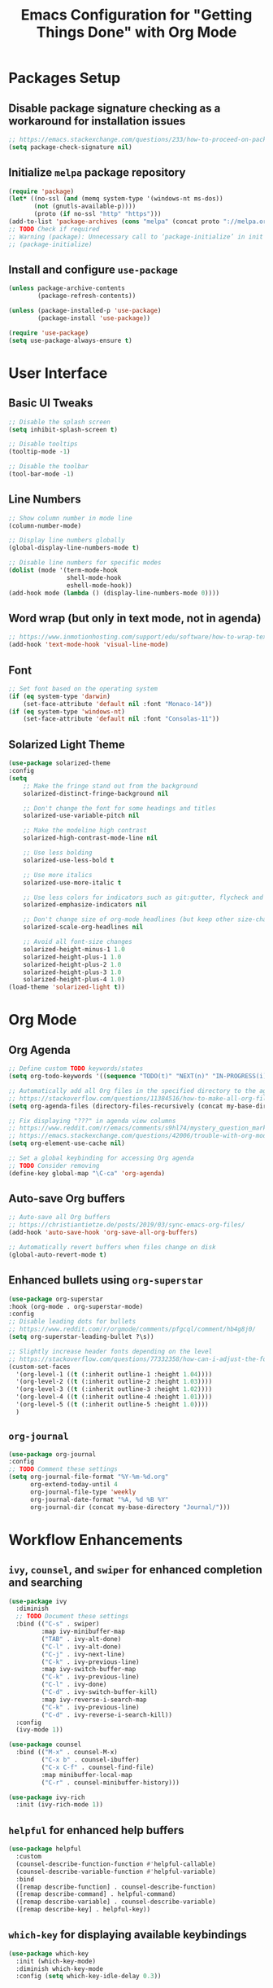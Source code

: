 #+TITLE: Emacs Configuration for "Getting Things Done" with Org Mode

* Packages Setup
** Disable package signature checking as a workaround for installation issues
#+BEGIN_SRC emacs-lisp
;; https://emacs.stackexchange.com/questions/233/how-to-proceed-on-package-el-signature-check-failure
(setq package-check-signature nil)
#+END_SRC

** Initialize =melpa= package repository
#+BEGIN_SRC emacs-lisp
(require 'package)
(let* ((no-ssl (and (memq system-type '(windows-nt ms-dos))
       (not (gnutls-available-p))))
       (proto (if no-ssl "http" "https")))
(add-to-list 'package-archives (cons "melpa" (concat proto "://melpa.org/packages/")) t))
;; TODO Check if required
;; Warning (package): Unnecessary call to ‘package-initialize’ in init file
;; (package-initialize)
#+END_SRC

** Install and configure =use-package=
#+BEGIN_SRC emacs-lisp
(unless package-archive-contents
        (package-refresh-contents))

(unless (package-installed-p 'use-package)
        (package-install 'use-package))
   
(require 'use-package)
(setq use-package-always-ensure t)
#+END_SRC

* User Interface
** Basic UI Tweaks
#+BEGIN_SRC emacs-lisp
;; Disable the splash screen
(setq inhibit-splash-screen t)

;; Disable tooltips
(tooltip-mode -1)

;; Disable the toolbar
(tool-bar-mode -1)
#+END_SRC

** Line Numbers
#+BEGIN_SRC emacs-lisp
;; Show column number in mode line
(column-number-mode)

;; Display line numbers globally
(global-display-line-numbers-mode t)

;; Disable line numbers for specific modes
(dolist (mode '(term-mode-hook
                shell-mode-hook
                eshell-mode-hook))
(add-hook mode (lambda () (display-line-numbers-mode 0))))
#+END_SRC

** Word wrap (but only in text mode, not in agenda)
#+BEGIN_SRC emacs-lisp
;; https://www.inmotionhosting.com/support/edu/software/how-to-wrap-text-in-emacs/
(add-hook 'text-mode-hook 'visual-line-mode)
#+END_SRC

** Font
#+BEGIN_SRC emacs-lisp
;; Set font based on the operating system
(if (eq system-type 'darwin)
    (set-face-attribute 'default nil :font "Monaco-14"))
(if (eq system-type 'windows-nt)
    (set-face-attribute 'default nil :font "Consolas-11"))
#+END_SRC

** Solarized Light Theme
#+BEGIN_SRC emacs-lisp
(use-package solarized-theme
:config
(setq
    ;; Make the fringe stand out from the background
    solarized-distinct-fringe-background nil

    ;; Don't change the font for some headings and titles
    solarized-use-variable-pitch nil

    ;; Make the modeline high contrast
    solarized-high-contrast-mode-line nil

    ;; Use less bolding
    solarized-use-less-bold t

    ;; Use more italics
    solarized-use-more-italic t

    ;; Use less colors for indicators such as git:gutter, flycheck and similar
    solarized-emphasize-indicators nil

    ;; Don't change size of org-mode headlines (but keep other size-changes)
    solarized-scale-org-headlines nil

    ;; Avoid all font-size changes
    solarized-height-minus-1 1.0
    solarized-height-plus-1 1.0
    solarized-height-plus-2 1.0
    solarized-height-plus-3 1.0
    solarized-height-plus-4 1.0)
(load-theme 'solarized-light t))
#+END_SRC

* Org Mode
** Org Agenda
#+BEGIN_SRC emacs-lisp
;; Define custom TODO keywords/states
(setq org-todo-keywords '((sequence "TODO(t)" "NEXT(n)" "IN-PROGRESS(i)" "WAITING(w)" "SOMEDAY(s)" "|" "DONE(d)")))

;; Automatically add all Org files in the specified directory to the agenda
;; https://stackoverflow.com/questions/11384516/how-to-make-all-org-files-under-a-folder-added-in-agenda-list-automatically
(setq org-agenda-files (directory-files-recursively (concat my-base-directory "Plans/") "\\.org$"))

;; Fix displaying "???" in agenda view columns
;; https://www.reddit.com/r/emacs/comments/s9hl74/mystery_question_marks_on_my_agenda/
;; https://emacs.stackexchange.com/questions/42006/trouble-with-org-mode-cache-find-error
(setq org-element-use-cache nil)

;; Set a global keybinding for accessing Org agenda
;; TODO Consider removing
(define-key global-map "\C-ca" 'org-agenda)
#+END_SRC

** Auto-save Org buffers
#+BEGIN_SRC emacs-lisp
;; Auto-save all Org buffers
;; https://christiantietze.de/posts/2019/03/sync-emacs-org-files/
(add-hook 'auto-save-hook 'org-save-all-org-buffers)

;; Automatically revert buffers when files change on disk
(global-auto-revert-mode t)
#+END_SRC

** Enhanced bullets using =org-superstar=
#+BEGIN_SRC emacs-lisp
(use-package org-superstar
:hook (org-mode . org-superstar-mode)
:config
;; Disable leading dots for bullets
;; https://www.reddit.com/r/orgmode/comments/pfgcql/comment/hb4g8j0/
(setq org-superstar-leading-bullet ?\s))

;; Slightly increase header fonts depending on the level
;; https://stackoverflow.com/questions/77332358/how-can-i-adjust-the-fonts-and-sizes-of-bullets-in-org-superstar
(custom-set-faces
  '(org-level-1 ((t (:inherit outline-1 :height 1.04))))
  '(org-level-2 ((t (:inherit outline-2 :height 1.03))))
  '(org-level-3 ((t (:inherit outline-3 :height 1.02))))
  '(org-level-4 ((t (:inherit outline-4 :height 1.01))))
  '(org-level-5 ((t (:inherit outline-5 :height 1.0))))
  )
#+END_SRC

** =org-journal=
#+BEGIN_SRC emacs-lisp
(use-package org-journal
:config
;; TODO Comment these settings
(setq org-journal-file-format "%Y-%m-%d.org"
      org-extend-today-until 4
      org-journal-file-type 'weekly
      org-journal-date-format "%A, %d %B %Y"
      org-journal-dir (concat my-base-directory "Journal/")))
#+END_SRC

* Workflow Enhancements
** =ivy=, =counsel=, and =swiper= for enhanced completion and searching
#+BEGIN_SRC emacs-lisp
(use-package ivy
  :diminish
  ;; TODO Document these settings
  :bind (("C-s" . swiper)
         :map ivy-minibuffer-map
         ("TAB" . ivy-alt-done)
         ("C-l" . ivy-alt-done)
         ("C-j" . ivy-next-line)
         ("C-k" . ivy-previous-line)
         :map ivy-switch-buffer-map
         ("C-k" . ivy-previous-line)
         ("C-l" . ivy-done)
         ("C-d" . ivy-switch-buffer-kill)
         :map ivy-reverse-i-search-map
         ("C-k" . ivy-previous-line)
         ("C-d" . ivy-reverse-i-search-kill))
  :config
  (ivy-mode 1))

(use-package counsel
  :bind (("M-x" . counsel-M-x)
         ("C-x b" . counsel-ibuffer)
         ("C-x C-f" . counsel-find-file)
         :map minibuffer-local-map
         ("C-r" . counsel-minibuffer-history)))

(use-package ivy-rich
  :init (ivy-rich-mode 1))
#+END_SRC

** =helpful= for enhanced help buffers
#+BEGIN_SRC emacs-lisp
(use-package helpful
  :custom
  (counsel-describe-function-function #'helpful-callable)
  (counsel-describe-variable-function #'helpful-variable)
  :bind
  ([remap describe-function] . counsel-describe-function)
  ([remap describe-command] . helpful-command)
  ([remap describe-variable] . counsel-describe-variable)
  ([remap describe-key] . helpful-key))
#+END_SRC

** =which-key= for displaying available keybindings
#+BEGIN_SRC emacs-lisp
(use-package which-key
  :init (which-key-mode)
  :diminish which-key-mode
  :config (setq which-key-idle-delay 0.3))
#+END_SRC

* File and Directory Management
** Default directory
#+BEGIN_SRC emacs-lisp
(setq default-directory (concat my-base-directory "Plans/"))
#+END_SRC

** Workaround error on startup regarding unsupported =ls --dired= on MacOS
#+BEGIN_SRC emacs-lisp
;; https://stackoverflow.com/questions/25125200/emacs-error-ls-does-not-support-dired
(when (string= system-type "darwin")
  (setq dired-use-ls-dired nil))
#+END_SRC

** =neotree= for file explorer functionality
#+BEGIN_SRC emacs-lisp
(use-package neotree
  :config
  (neotree-dir my-base-directory))
#+END_SRC

* Menu Bar and Keybindings
** F8 to Show Neotree
#+BEGIN_SRC emacs-lisp
(global-set-key [f8] 'neotree-toggle)
#+END_SRC

** F9 to Show Agenda
#+BEGIN_SRC emacs-lisp
;; Show the agenda with the "NEXT" tasks and delete other windows
(defun my-show-agenda ()
  (interactive)
  (org-todo-list "NEXT")
  (delete-other-windows))

(global-set-key [f9] 'my-show-agenda)
#+END_SRC

** GTD Menu
#+BEGIN_SRC emacs-lisp
;; Add a custom "GTD" menu to the menu bar
;; https://emacs.stackexchange.com/questions/15093/how-to-add-an-item-to-the-menu-bar
(defvar my-menu-bar-menu (make-sparse-keymap "GTD"))
(define-key global-map [menu-bar my-menu] (cons "GTD" my-menu-bar-menu))

;; Insert GTD before the Help menu
(setq menu-bar-final-items (append menu-bar-final-items '(my-menu)))

;; Define the menu items for GTD
(define-key my-menu-bar-menu [my-cmd1]
  '(menu-item "Toggle Neotree" neotree-toggle :help "Toggle Neotree"))
(define-key my-menu-bar-menu [my-cmd2]
  '(menu-item "Show Agenda" my-show-agenda :help "Show Agenda"))
#+END_SRC

* Session Management and Backups
** Save and Restore Sessions
#+BEGIN_SRC emacs-lisp
;; Save and restore the Emacs session (buffers, history, etc.)
;; https://emacs.stackexchange.com/questions/639/how-can-i-restart-emacs-and-preserve-my-open-buffers-and-interactive-history
(desktop-save-mode 1)
(savehist-mode 1)

;; Save the kill-ring to the history
(add-to-list 'savehist-additional-variables 'kill-ring)

;; Reload desktop without asking
;; https://www.gnu.org/software/emacs/manual/html_node/emacs/Saving-Emacs-Sessions.html#:~:text=You%20can%20avoid%20the%20question,load%20the%20desktop%20without%20asking
(setq desktop-load-locked-desktop t)
#+END_SRC

** Backup and Autosave Configuration
#+BEGIN_SRC emacs-lisp
;; Store backup files and auto-save files in a specific directory
(setq backup-directory-alist `(("." . ,(expand-file-name "tmp/backups/" user-emacs-directory)))
      auto-save-list-file-prefix (expand-file-name "tmp/auto-saves/sessions/" user-emacs-directory)
      auto-save-file-name-transforms `((".*" ,(expand-file-name "tmp/auto-saves/" user-emacs-directory) t))
      ;; Disable lock files (.#init.el)
      create-lockfiles nil)

;; Ensure the auto-save directory exists (auto-save-mode doesn't create it)
(make-directory (expand-file-name "tmp/auto-saves/" user-emacs-directory) t)

;; Altarnatives:
;; - https://github.com/daviwil/emacs-from-scratch/blob/master/show-notes/Emacs-Tips-Cleaning.org
;; - no-littering package: https://github.com/emacscollective/no-littering
#+END_SRC

